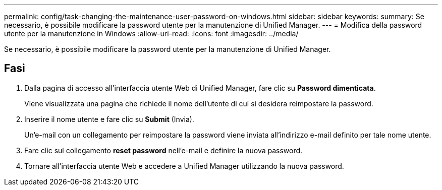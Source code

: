 ---
permalink: config/task-changing-the-maintenance-user-password-on-windows.html 
sidebar: sidebar 
keywords:  
summary: Se necessario, è possibile modificare la password utente per la manutenzione di Unified Manager. 
---
= Modifica della password utente per la manutenzione in Windows
:allow-uri-read: 
:icons: font
:imagesdir: ../media/


[role="lead"]
Se necessario, è possibile modificare la password utente per la manutenzione di Unified Manager.



== Fasi

. Dalla pagina di accesso all'interfaccia utente Web di Unified Manager, fare clic su *Password dimenticata*.
+
Viene visualizzata una pagina che richiede il nome dell'utente di cui si desidera reimpostare la password.

. Inserire il nome utente e fare clic su *Submit* (Invia).
+
Un'e-mail con un collegamento per reimpostare la password viene inviata all'indirizzo e-mail definito per tale nome utente.

. Fare clic sul collegamento *reset password* nell'e-mail e definire la nuova password.
. Tornare all'interfaccia utente Web e accedere a Unified Manager utilizzando la nuova password.

